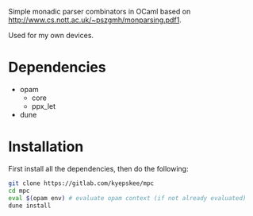 #+OPTIONS: toc:nil
#+OPTIONS: ^:{}

Simple monadic parser combinators in OCaml based on http://www.cs.nott.ac.uk/~pszgmh/monparsing.pdf1.

Used for my own devices.

* Dependencies
+ opam
  - core
  - ppx_let
+ dune

* Installation
First install all the dependencies, then do the following:
#+BEGIN_SRC sh
git clone https://gitlab.com/kyepskee/mpc
cd mpc
eval $(opam env) # evaluate opam context (if not already evaluated)
dune install
#+END_SRC

